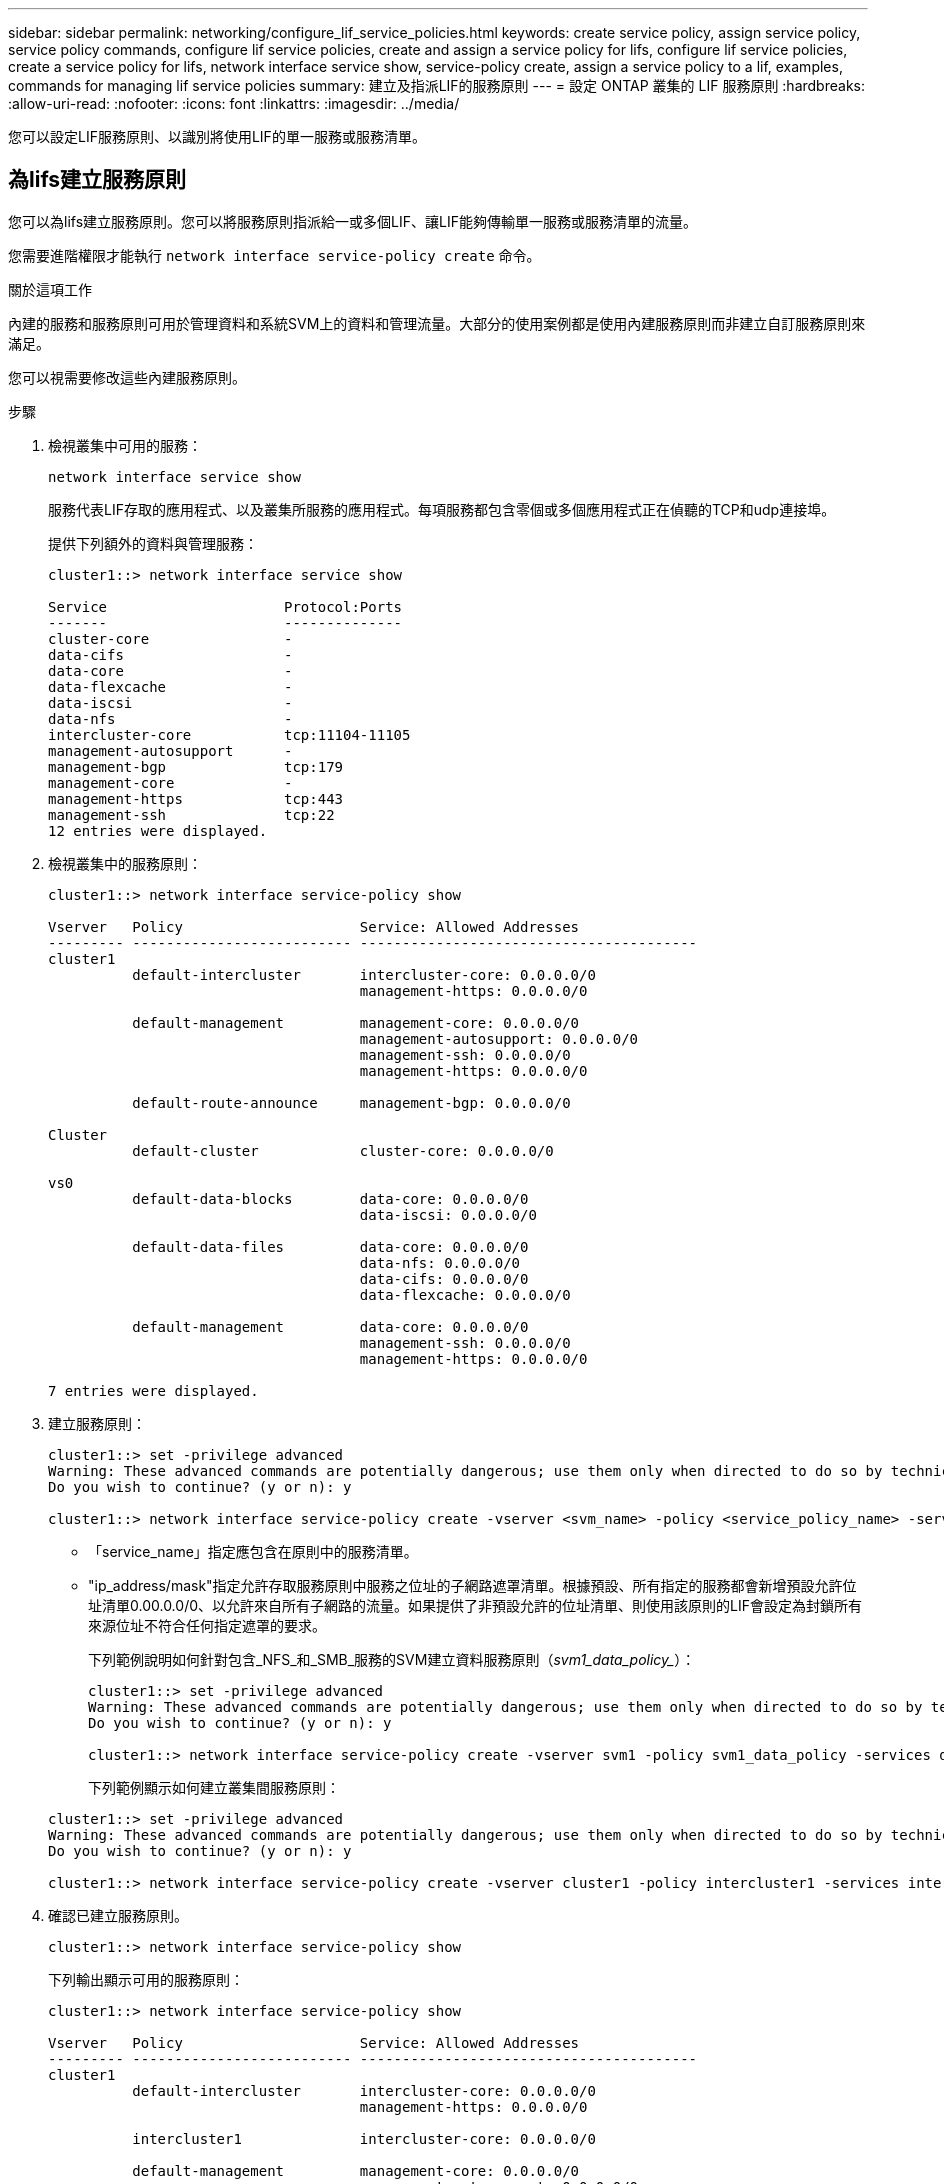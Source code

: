 ---
sidebar: sidebar 
permalink: networking/configure_lif_service_policies.html 
keywords: create service policy, assign service policy, service policy commands, configure lif service policies, create and assign a service policy for lifs, configure lif service policies, create a service policy for lifs, network interface service show, service-policy create, assign a service policy to a lif, examples, commands for managing lif service policies 
summary: 建立及指派LIF的服務原則 
---
= 設定 ONTAP 叢集的 LIF 服務原則
:hardbreaks:
:allow-uri-read: 
:nofooter: 
:icons: font
:linkattrs: 
:imagesdir: ../media/


[role="lead"]
您可以設定LIF服務原則、以識別將使用LIF的單一服務或服務清單。



== 為lifs建立服務原則

您可以為lifs建立服務原則。您可以將服務原則指派給一或多個LIF、讓LIF能夠傳輸單一服務或服務清單的流量。

您需要進階權限才能執行 `network interface service-policy create` 命令。

.關於這項工作
內建的服務和服務原則可用於管理資料和系統SVM上的資料和管理流量。大部分的使用案例都是使用內建服務原則而非建立自訂服務原則來滿足。

您可以視需要修改這些內建服務原則。

.步驟
. 檢視叢集中可用的服務：
+
....
network interface service show
....
+
服務代表LIF存取的應用程式、以及叢集所服務的應用程式。每項服務都包含零個或多個應用程式正在偵聽的TCP和udp連接埠。

+
提供下列額外的資料與管理服務：

+
....
cluster1::> network interface service show

Service                     Protocol:Ports
-------                     --------------
cluster-core                -
data-cifs                   -
data-core                   -
data-flexcache              -
data-iscsi                  -
data-nfs                    -
intercluster-core           tcp:11104-11105
management-autosupport      -
management-bgp              tcp:179
management-core             -
management-https            tcp:443
management-ssh              tcp:22
12 entries were displayed.
....
. 檢視叢集中的服務原則：
+
....
cluster1::> network interface service-policy show

Vserver   Policy                     Service: Allowed Addresses
--------- -------------------------- ----------------------------------------
cluster1
          default-intercluster       intercluster-core: 0.0.0.0/0
                                     management-https: 0.0.0.0/0

          default-management         management-core: 0.0.0.0/0
                                     management-autosupport: 0.0.0.0/0
                                     management-ssh: 0.0.0.0/0
                                     management-https: 0.0.0.0/0

          default-route-announce     management-bgp: 0.0.0.0/0

Cluster
          default-cluster            cluster-core: 0.0.0.0/0

vs0
          default-data-blocks        data-core: 0.0.0.0/0
                                     data-iscsi: 0.0.0.0/0

          default-data-files         data-core: 0.0.0.0/0
                                     data-nfs: 0.0.0.0/0
                                     data-cifs: 0.0.0.0/0
                                     data-flexcache: 0.0.0.0/0

          default-management         data-core: 0.0.0.0/0
                                     management-ssh: 0.0.0.0/0
                                     management-https: 0.0.0.0/0

7 entries were displayed.
....
. 建立服務原則：
+
....
cluster1::> set -privilege advanced
Warning: These advanced commands are potentially dangerous; use them only when directed to do so by technical support.
Do you wish to continue? (y or n): y

cluster1::> network interface service-policy create -vserver <svm_name> -policy <service_policy_name> -services <service_name> -allowed-addresses <IP_address/mask,...>
....
+
** 「service_name」指定應包含在原則中的服務清單。
** "ip_address/mask"指定允許存取服務原則中服務之位址的子網路遮罩清單。根據預設、所有指定的服務都會新增預設允許位址清單0.00.0.0/0、以允許來自所有子網路的流量。如果提供了非預設允許的位址清單、則使用該原則的LIF會設定為封鎖所有來源位址不符合任何指定遮罩的要求。
+
下列範例說明如何針對包含_NFS_和_SMB_服務的SVM建立資料服務原則（_svm1_data_policy__）：

+
....
cluster1::> set -privilege advanced
Warning: These advanced commands are potentially dangerous; use them only when directed to do so by technical support.
Do you wish to continue? (y or n): y

cluster1::> network interface service-policy create -vserver svm1 -policy svm1_data_policy -services data-nfs,data-cifs,data-core
....
+
下列範例顯示如何建立叢集間服務原則：

+
....
cluster1::> set -privilege advanced
Warning: These advanced commands are potentially dangerous; use them only when directed to do so by technical support.
Do you wish to continue? (y or n): y

cluster1::> network interface service-policy create -vserver cluster1 -policy intercluster1 -services intercluster-core
....


. 確認已建立服務原則。
+
....
cluster1::> network interface service-policy show
....
+
下列輸出顯示可用的服務原則：

+
....
cluster1::> network interface service-policy show

Vserver   Policy                     Service: Allowed Addresses
--------- -------------------------- ----------------------------------------
cluster1
          default-intercluster       intercluster-core: 0.0.0.0/0
                                     management-https: 0.0.0.0/0

          intercluster1              intercluster-core: 0.0.0.0/0

          default-management         management-core: 0.0.0.0/0
                                     management-autosupport: 0.0.0.0/0
                                     management-ssh: 0.0.0.0/0
                                     management-https: 0.0.0.0/0

          default-route-announce     management-bgp: 0.0.0.0/0

Cluster
          default-cluster            cluster-core: 0.0.0.0/0

vs0
          default-data-blocks        data-core: 0.0.0.0/0
                                     data-iscsi: 0.0.0.0/0

          default-data-files         data-core: 0.0.0.0/0
                                     data-nfs: 0.0.0.0/0
                                     data-cifs: 0.0.0.0/0
                                     data-flexcache: 0.0.0.0/0

          default-management         data-core: 0.0.0.0/0
                                     management-ssh: 0.0.0.0/0
                                     management-https: 0.0.0.0/0

          svm1_data_policy           data-core: 0.0.0.0/0
                                     data-nfs: 0.0.0.0/0
                                     data-cifs: 0.0.0.0/0

9 entries were displayed.
....


.完成後
在建立時或修改現有LIF、將服務原則指派給LIF。



== 將服務原則指派給LIF

您可以在建立LIF時或修改LIF、將服務原則指派給LIF。服務原則會定義可與LIF搭配使用的服務清單。

.關於這項工作
您可以在管理VM和資料SVM中指派生命權的服務原則。

.步驟
視您要將服務原則指派給LIF的時間而定、請執行下列其中一項動作：

[cols="25,75"]
|===
| 如果您... | 指派服務原則... 


| 建立LIF | 網路介面create -vserver Svm_name -lIF <lif_name>-home-node<node_name>-home-port <port_name>｛（-address <ip_address>-netMask<ip_address>）-subnet-name <subnet_name>-service-policy <service_policy_name> 


| 修改LIF | 網路介面修改-vserver <Svm_name>-lif<lif_name>-service-policy <service_policy_name> 
|===
當您為LIF指定服務原則時、不需要指定LIF的資料傳輸協定和角色。也支援透過指定角色和資料傳輸協定來建立LIF。


NOTE: 服務原則只能由建立服務原則時所指定之相同SVM中的LIF使用。



=== 範例

下列範例說明如何修改LIF的服務原則、以使用預設管理服務原則：

....
cluster1::> network interface modify -vserver cluster1 -lif lif1 -service-policy default-management
....


== 管理LIF服務原則的命令

使用 `network interface service-policy` 管理 LIF 服務原則的命令。

如link:https://docs.netapp.com/us-en/ontap-cli/search.html?q=network+interface+service-policy["指令參考資料ONTAP"^]需詳細 `network interface service-policy`資訊，請參閱。

.開始之前
在主動 SnapMirror 關係中修改 LIF 的服務原則會中斷複寫排程。如果您將 LIF 從叢集間轉換為非叢集間（反之亦然）、則這些變更不會複寫至對等叢集。若要在修改 LIF 服務原則之後更新對等叢集、請先執行 `snapmirror abort` 然後操作 xref:../data-protection/resynchronize-relationship-task.html[重新同步複寫關係]。

|===
| 如果您想要... | 使用此命令... 


 a| 
建立服務原則（需要進階權限）
 a| 
`network interface service-policy create`



 a| 
新增其他服務項目至現有的服務原則（需要進階權限）
 a| 
`network interface service-policy add-service`



 a| 
複製現有的服務原則（需要進階權限）
 a| 
`network interface service-policy clone`



 a| 
修改現有服務原則中的服務項目（需要進階權限）
 a| 
`network interface service-policy modify-service`



 a| 
從現有的服務原則移除服務項目（需要進階權限）
 a| 
`network interface service-policy remove-service`



 a| 
重新命名現有的服務原則（需要進階權限）
 a| 
`network interface service-policy rename`



 a| 
刪除現有的服務原則（需要進階權限）
 a| 
`network interface service-policy delete`



 a| 
將內建服務原則還原為原始狀態（需要進階權限）
 a| 
`network interface service-policy restore-defaults`



 a| 
顯示現有的服務原則
 a| 
`network interface service-policy show`

|===
.相關資訊
* link:https://docs.netapp.com/us-en/ontap-cli/network-interface-service-show.html["網路介面服務展示"^]
* link:https://docs.netapp.com/us-en/ontap-cli/search.html?q=network+interface+service-policy["網路介面服務原則"^]
* link:https://docs.netapp.com/us-en/ontap-cli/snapmirror-abort.html["SnapMirror中止"^]

